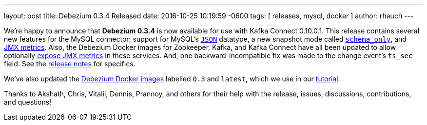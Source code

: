 ---
layout: post
title: Debezium 0.3.4 Released
date:   2016-10-25 10:19:59 -0600
tags: [ releases, mysql, docker ]
author: rhauch
---

We're happy to announce that **Debezium 0.3.4** is now available for use with Kafka Connect 0.10.0.1. This release contains several new features for the MySQL connector: support for MySQL's link:/docs/connectors/mysql/#data-types[`JSON`] datatype, a new snapshot mode called link:/docs/connectors/mysql/#snapshots[`schema_only`], and link:/docs/monitoring[JMX metrics]. Also, the Debezium Docker images for Zookeeper, Kafka, and Kafka Connect have all been updated to allow optionally link:/docs/monitoring[expose JMX metrics] in these services. And, one backward-incompatible fix was made to the change event's `ts_sec` field. See the link:/docs/releases/[release notes] for specifics.

We've also updated the https://hub.docker.com/r/debezium/[Debezium Docker images] labelled `0.3` and `latest`, which we use in our link:/docs/tutorial/[tutorial].

Thanks to Akshath, Chris, Vitalii, Dennis, Prannoy, and others for their help with the release, issues, discussions, contributions, and questions!

+++<!-- more -->+++
